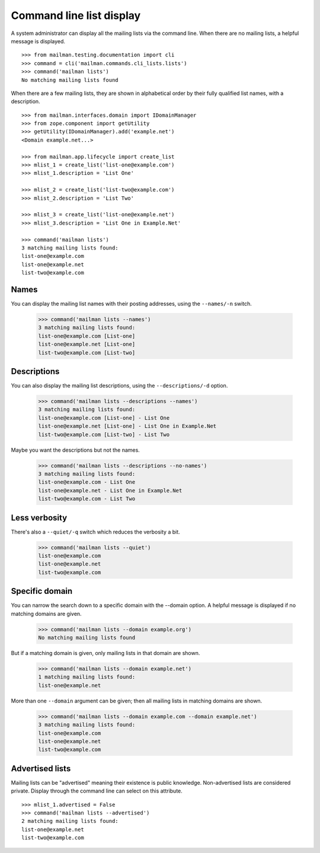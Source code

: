 =========================
Command line list display
=========================

A system administrator can display all the mailing lists via the command
line.  When there are no mailing lists, a helpful message is displayed.
::

    >>> from mailman.testing.documentation import cli
    >>> command = cli('mailman.commands.cli_lists.lists')
    >>> command('mailman lists')
    No matching mailing lists found

When there are a few mailing lists, they are shown in alphabetical order by
their fully qualified list names, with a description.
::

    >>> from mailman.interfaces.domain import IDomainManager
    >>> from zope.component import getUtility
    >>> getUtility(IDomainManager).add('example.net')
    <Domain example.net...>

    >>> from mailman.app.lifecycle import create_list    
    >>> mlist_1 = create_list('list-one@example.com')
    >>> mlist_1.description = 'List One'

    >>> mlist_2 = create_list('list-two@example.com')
    >>> mlist_2.description = 'List Two'

    >>> mlist_3 = create_list('list-one@example.net')
    >>> mlist_3.description = 'List One in Example.Net'

    >>> command('mailman lists')
    3 matching mailing lists found:
    list-one@example.com
    list-one@example.net
    list-two@example.com


Names
=====

You can display the mailing list names with their posting addresses, using the
``--names/-n`` switch.

    >>> command('mailman lists --names')
    3 matching mailing lists found:
    list-one@example.com [List-one]
    list-one@example.net [List-one]
    list-two@example.com [List-two]


Descriptions
============

You can also display the mailing list descriptions, using the
``--descriptions/-d`` option.

    >>> command('mailman lists --descriptions --names')
    3 matching mailing lists found:
    list-one@example.com [List-one] - List One
    list-one@example.net [List-one] - List One in Example.Net
    list-two@example.com [List-two] - List Two

Maybe you want the descriptions but not the names.

    >>> command('mailman lists --descriptions --no-names')
    3 matching mailing lists found:
    list-one@example.com - List One
    list-one@example.net - List One in Example.Net
    list-two@example.com - List Two


Less verbosity
==============

There's also a ``--quiet/-q`` switch which reduces the verbosity a bit.

    >>> command('mailman lists --quiet')
    list-one@example.com
    list-one@example.net
    list-two@example.com


Specific domain
===============

You can narrow the search down to a specific domain with the --domain option.
A helpful message is displayed if no matching domains are given.

    >>> command('mailman lists --domain example.org')
    No matching mailing lists found

But if a matching domain is given, only mailing lists in that domain are
shown.

    >>> command('mailman lists --domain example.net')
    1 matching mailing lists found:
    list-one@example.net

More than one ``--domain`` argument can be given; then all mailing lists in
matching domains are shown.

    >>> command('mailman lists --domain example.com --domain example.net')
    3 matching mailing lists found:
    list-one@example.com
    list-one@example.net
    list-two@example.com


Advertised lists
================

Mailing lists can be "advertised" meaning their existence is public knowledge.
Non-advertised lists are considered private.  Display through the command line
can select on this attribute.
::

    >>> mlist_1.advertised = False
    >>> command('mailman lists --advertised')
    2 matching mailing lists found:
    list-one@example.net
    list-two@example.com
